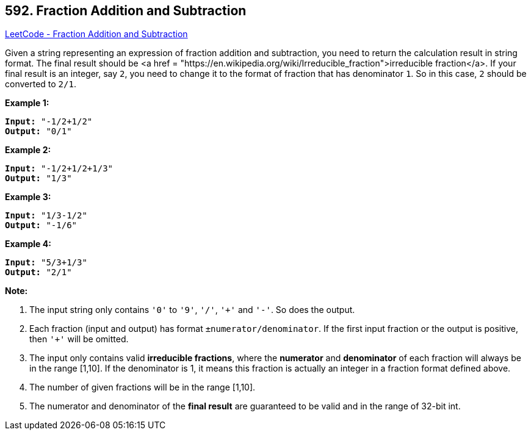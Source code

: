 == 592. Fraction Addition and Subtraction

https://leetcode.com/problems/fraction-addition-and-subtraction/[LeetCode - Fraction Addition and Subtraction]

Given a string representing an expression of fraction addition and subtraction, you need to return the calculation result in string format. The final result should be <a href = "https://en.wikipedia.org/wiki/Irreducible_fraction">irreducible fraction</a>. If your final result is an integer, say `2`, you need to change it to the format of fraction that has denominator `1`. So in this case, `2` should be converted to `2/1`.

*Example 1:*


[subs="verbatim,quotes,macros"]
----
*Input:* "-1/2+1/2"
*Output:* "0/1"
----


*Example 2:*


[subs="verbatim,quotes,macros"]
----
*Input:* "-1/2+1/2+1/3"
*Output:* "1/3"
----


*Example 3:*


[subs="verbatim,quotes,macros"]
----
*Input:* "1/3-1/2"
*Output:* "-1/6"
----


*Example 4:*


[subs="verbatim,quotes,macros"]
----
*Input:* "5/3+1/3"
*Output:* "2/1"
----


*Note:*

. The input string only contains `'0'` to `'9'`, `'/'`, `'+'` and `'-'`. So does the output.
. Each fraction (input and output) has format `±numerator/denominator`. If the first input fraction or the output is positive, then `'+'` will be omitted.
. The input only contains valid *irreducible fractions*, where the *numerator* and *denominator* of each fraction will always be in the range [1,10]. If the denominator is 1, it means this fraction is actually an integer in a fraction format defined above. 
. The number of given fractions will be in the range [1,10].
. The numerator and denominator of the *final result* are guaranteed to be valid and in the range of 32-bit int.


